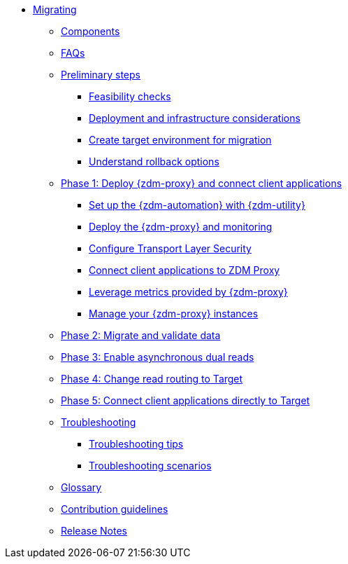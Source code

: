 * xref:introduction.adoc[Migrating]
** xref:components.adoc[Components]
** xref:faqs.adoc[FAQs]
** xref:preliminary-steps.adoc[Preliminary steps]
*** xref:feasibility-checklists.adoc[Feasibility checks]
*** xref:deployment-infrastructure.adoc[Deployment and infrastructure considerations]
*** xref:create-target.adoc[Create target environment for migration]
*** xref:rollback.adoc[Understand rollback options]
** xref:phase1.adoc[Phase 1: Deploy {zdm-proxy} and connect client applications]
*** xref:setup-ansible-playbooks.adoc[Set up the {zdm-automation} with {zdm-utility}]
*** xref:deploy-proxy-monitoring.adoc[Deploy the {zdm-proxy} and monitoring]
*** xref:tls.adoc[Configure Transport Layer Security]
*** xref:connect-clients-to-proxy.adoc[Connect client applications to ZDM Proxy]
*** xref:metrics.adoc[Leverage metrics provided by {zdm-proxy}]
*** xref:manage-proxy-instances.adoc[Manage your {zdm-proxy} instances]
** xref:migrate-and-validate-data.adoc[Phase 2: Migrate and validate data]
** xref:enable-async-dual-reads.adoc[Phase 3: Enable asynchronous dual reads]
** xref:change-read-routing.adoc[Phase 4: Change read routing to Target]
** xref:connect-clients-to-target.adoc[Phase 5: Connect client applications directly to Target]
** xref:troubleshooting.adoc[Troubleshooting]
*** xref:troubleshooting-tips.adoc[Troubleshooting tips]
*** xref:troubleshooting-scenarios.adoc[Troubleshooting scenarios]
** xref:glossary.adoc[Glossary]
** xref:contributions.adoc[Contribution guidelines]
** xref:release-notes.adoc[Release Notes]
